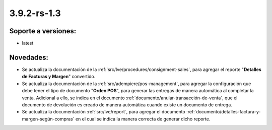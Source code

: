 .. _documento/versión-3-9-2-rs-1-3:

**3.9.2-rs-1.3**
================

**Soporte a versiones:**
------------------------

- latest

**Novedades:**
--------------

- Se actualiza la documentación de la :ref:`src/lve/procedures/consignment-sales`, para agregar el reporte "**Detalles de Facturas y Margen**" convertido.

- Se actualiza la documentación de la :ref:`src/adempiere/pos-management`, para agregar la configuración que debe tener el tipo de documento "**Orden POS**", para generar las entregas de manera automática al completar la venta. Adicional a ello, se indica en el documento :ref:`documento/anular-transacción-de-venta`, que el documento de devolución es creado de manera automática cuando existe un documento de entrega.

- Se actualiza la documentación :ref:`src/lve/report`, para agregar el documento :ref:`documento/detalles-factura-y-margen-según-compras` en el cual se indica la manera correcta de generar dicho reporte.